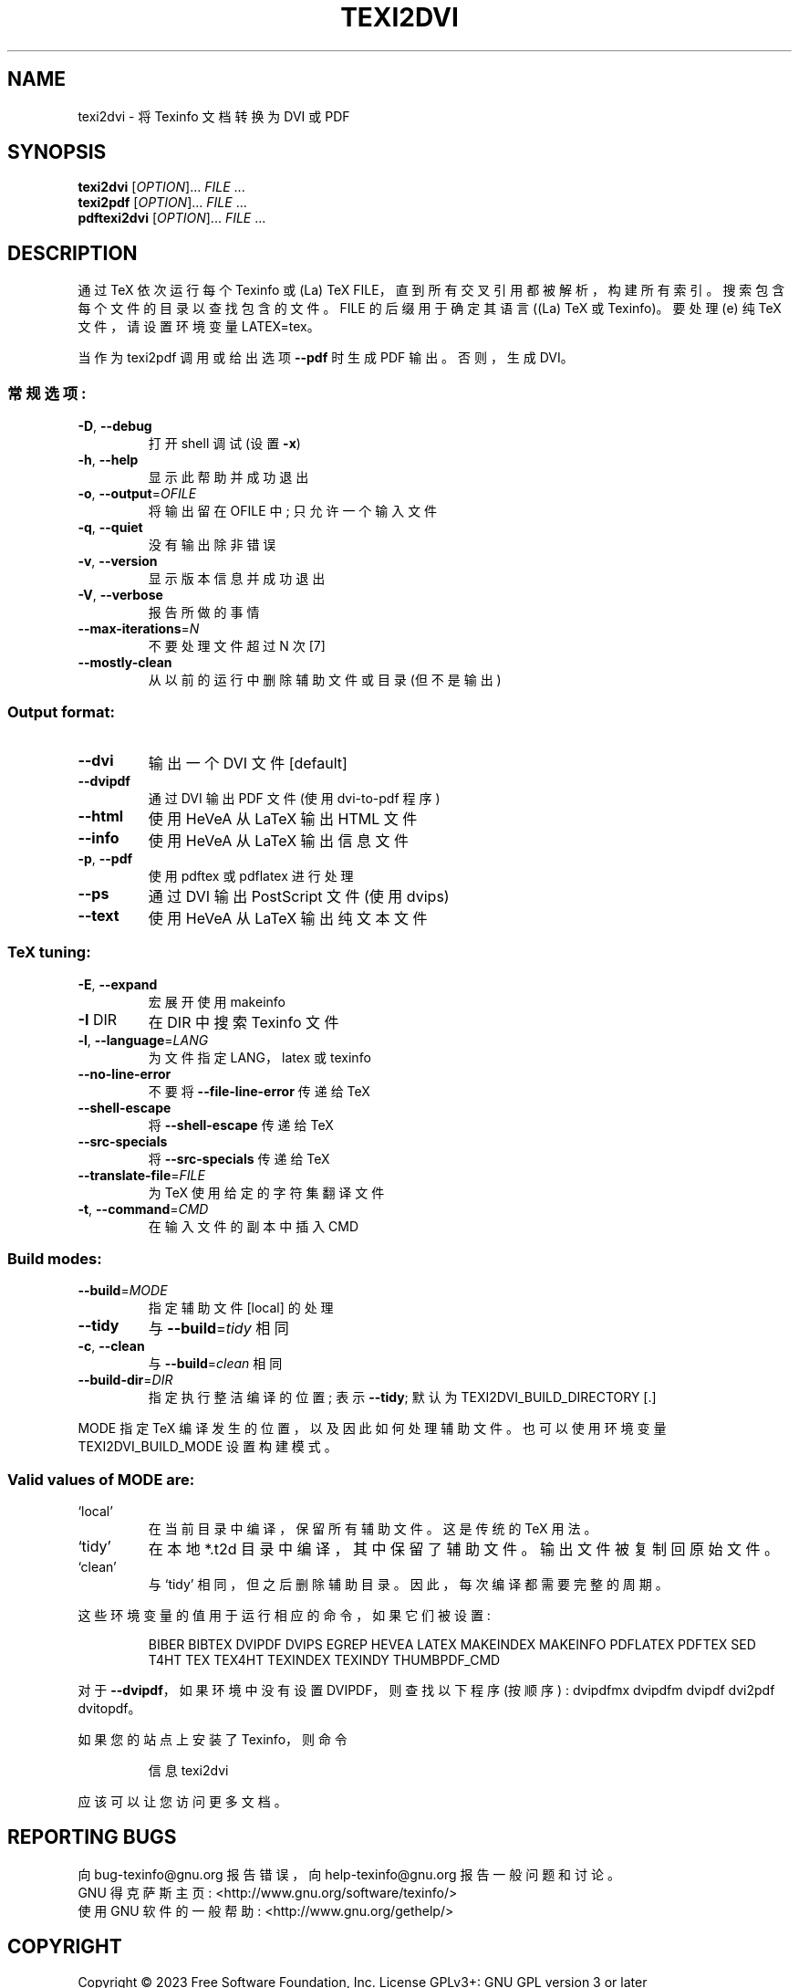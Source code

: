 .\" -*- coding: UTF-8 -*-
.\" DO NOT MODIFY THIS FILE!  It was generated by help2man 1.49.3.
.\"*******************************************************************
.\"
.\" This file was generated with po4a. Translate the source file.
.\"
.\"*******************************************************************
.TH TEXI2DVI 1 "January 2023" "texi2dvi (GNU Texinfo 7.0.2)" "User Commands"
.SH NAME
texi2dvi \- 将 Texinfo 文档转换为 DVI 或 PDF
.SH SYNOPSIS
\fBtexi2dvi\fP [\fI\,OPTION\/\fP]... \fI\,FILE\/\fP ...
.br
\fBtexi2pdf\fP [\fI\,OPTION\/\fP]... \fI\,FILE\/\fP ...
.br
\fBpdftexi2dvi\fP [\fI\,OPTION\/\fP]... \fI\,FILE\/\fP ...
.SH DESCRIPTION
通过 TeX 依次运行每个 Texinfo 或 (La) TeX FILE，直到所有交叉引用都被解析，构建所有索引。
搜索包含每个文件的目录以查找包含的文件。 FILE 的后缀用于确定其语言 ((La) TeX 或 Texinfo)。 要处理 (e) 纯 TeX
文件，请设置环境变量 LATEX=tex。
.PP
当作为 texi2pdf 调用或给出选项 \fB\-\-pdf\fP 时生成 PDF 输出。 否则，生成 DVI。
.SS 常规选项:
.TP 
\fB\-D\fP, \fB\-\-debug\fP
打开 shell 调试 (设置 \fB\-x\fP)
.TP 
\fB\-h\fP, \fB\-\-help\fP
显示此帮助并成功退出
.TP 
\fB\-o\fP, \fB\-\-output\fP=\fI\,OFILE\/\fP
将输出留在 OFILE 中; 只允许一个输入文件
.TP 
\fB\-q\fP, \fB\-\-quiet\fP
没有输出除非错误
.TP 
\fB\-v\fP, \fB\-\-version\fP
显示版本信息并成功退出
.TP 
\fB\-V\fP, \fB\-\-verbose\fP
报告所做的事情
.TP 
\fB\-\-max\-iterations\fP=\fI\,N\/\fP
不要处理文件超过 N 次 [7]
.TP 
\fB\-\-mostly\-clean\fP
从以前的运行中删除辅助文件或目录 (但不是输出)
.SS "Output format:"
.TP 
\fB\-\-dvi\fP
输出一个 DVI 文件 [default]
.TP 
\fB\-\-dvipdf\fP
通过 DVI 输出 PDF 文件 (使用 dvi\-to\-pdf 程序)
.TP 
\fB\-\-html\fP
使用 HeVeA 从 LaTeX 输出 HTML 文件
.TP 
\fB\-\-info\fP
使用 HeVeA 从 LaTeX 输出信息文件
.TP 
\fB\-p\fP, \fB\-\-pdf\fP
使用 pdftex 或 pdflatex 进行处理
.TP 
\fB\-\-ps\fP
通过 DVI 输出 PostScript 文件 (使用 dvips)
.TP 
\fB\-\-text\fP
使用 HeVeA 从 LaTeX 输出纯文本文件
.SS "TeX tuning:"
.TP 
\fB\-E\fP, \fB\-\-expand\fP
宏展开使用 makeinfo
.TP 
\fB\-I\fP DIR
在 DIR 中搜索 Texinfo 文件
.TP 
\fB\-l\fP, \fB\-\-language\fP=\fI\,LANG\/\fP
为文件指定 LANG，latex 或 texinfo
.TP 
\fB\-\-no\-line\-error\fP
不要将 \fB\-\-file\-line\-error\fP 传递给 TeX
.TP 
\fB\-\-shell\-escape\fP
将 \fB\-\-shell\-escape\fP 传递给 TeX
.TP 
\fB\-\-src\-specials\fP
将 \fB\-\-src\-specials\fP 传递给 TeX
.TP 
\fB\-\-translate\-file\fP=\fI\,FILE\/\fP
为 TeX 使用给定的字符集翻译文件
.TP 
\fB\-t\fP, \fB\-\-command\fP=\fI\,CMD\/\fP
在输入文件的副本中插入 CMD
.SS "Build modes:"
.TP 
\fB\-\-build\fP=\fI\,MODE\/\fP
指定辅助文件 [local] 的处理
.TP 
\fB\-\-tidy\fP
与 \fB\-\-build\fP=\fI\,tidy\/\fP 相同
.TP 
\fB\-c\fP, \fB\-\-clean\fP
与 \fB\-\-build\fP=\fI\,clean\/\fP 相同
.TP 
\fB\-\-build\-dir\fP=\fI\,DIR\/\fP
指定执行整洁编译的位置; 表示 \fB\-\-tidy\fP; 默认为 TEXI2DVI_BUILD_DIRECTORY [.]
.PP
MODE 指定 TeX 编译发生的位置，以及因此如何处理辅助文件。 也可以使用环境变量 TEXI2DVI_BUILD_MODE 设置构建模式。
.SS "Valid values of MODE are:"
.TP 
`local'
在当前目录中编译，保留所有辅助文件。 这是传统的 TeX 用法。
.TP 
`tidy'
在本地 *.t2d 目录中编译，其中保留了辅助文件。 输出文件被复制回原始文件。
.TP 
`clean'
与 `tidy' 相同，但之后删除辅助目录。 因此，每次编译都需要完整的周期。
.PP
这些环境变量的值用于运行相应的命令，如果它们被设置:
.IP
BIBER BIBTEX DVIPDF DVIPS EGREP HEVEA LATEX MAKEINDEX MAKEINFO PDFLATEX
PDFTEX SED T4HT TEX TEX4HT TEXINDEX TEXINDY THUMBPDF_CMD
.PP
对于 \fB\-\-dvipdf\fP，如果环境中没有设置 DVIPDF，则查找以下程序 (按顺序) : dvipdfmx dvipdfm dvipdf
dvi2pdf dvitopdf。
.PP
如果您的站点上安装了 Texinfo，则命令
.IP
信息 texi2dvi
.PP
应该可以让您访问更多文档。
.SH "REPORTING BUGS"
向 bug\-texinfo@gnu.org 报告错误，向 help\-texinfo@gnu.org 报告一般问题和讨论。
.br
GNU 得克萨斯主页: <http://www.gnu.org/software/texinfo/>
.br
使用 GNU 软件的一般帮助: <http://www.gnu.org/gethelp/>
.SH COPYRIGHT
Copyright \(co 2023 Free Software Foundation, Inc.   License GPLv3+: GNU GPL
version 3 or later <http://gnu.org/licenses/gpl.html>
.br
这是免费软件: 您可以自由更改和重新分发它。 在法律允许的范围内，不提供任何保证。
.SH "SEE ALSO"
\fBtexi2dvi\fP 的完整文档作为 Texinfo 手册进行维护。 如果 \fBinfo\fP 和 \fBtexi2dvi\fP
程序在您的站点上正确安装，则命令
.IP
\fBinfo texi2dvi\fP
.PP
应该可以让您访问完整的手册。
.PP
.SH [手册页中文版]
.PP
本翻译为免费文档；阅读
.UR https://www.gnu.org/licenses/gpl-3.0.html
GNU 通用公共许可证第 3 版
.UE
或稍后的版权条款。因使用该翻译而造成的任何问题和损失完全由您承担。
.PP
该中文翻译由 wtklbm
.B <wtklbm@gmail.com>
根据个人学习需要制作。
.PP
项目地址:
.UR \fBhttps://github.com/wtklbm/manpages-chinese\fR
.ME 。
